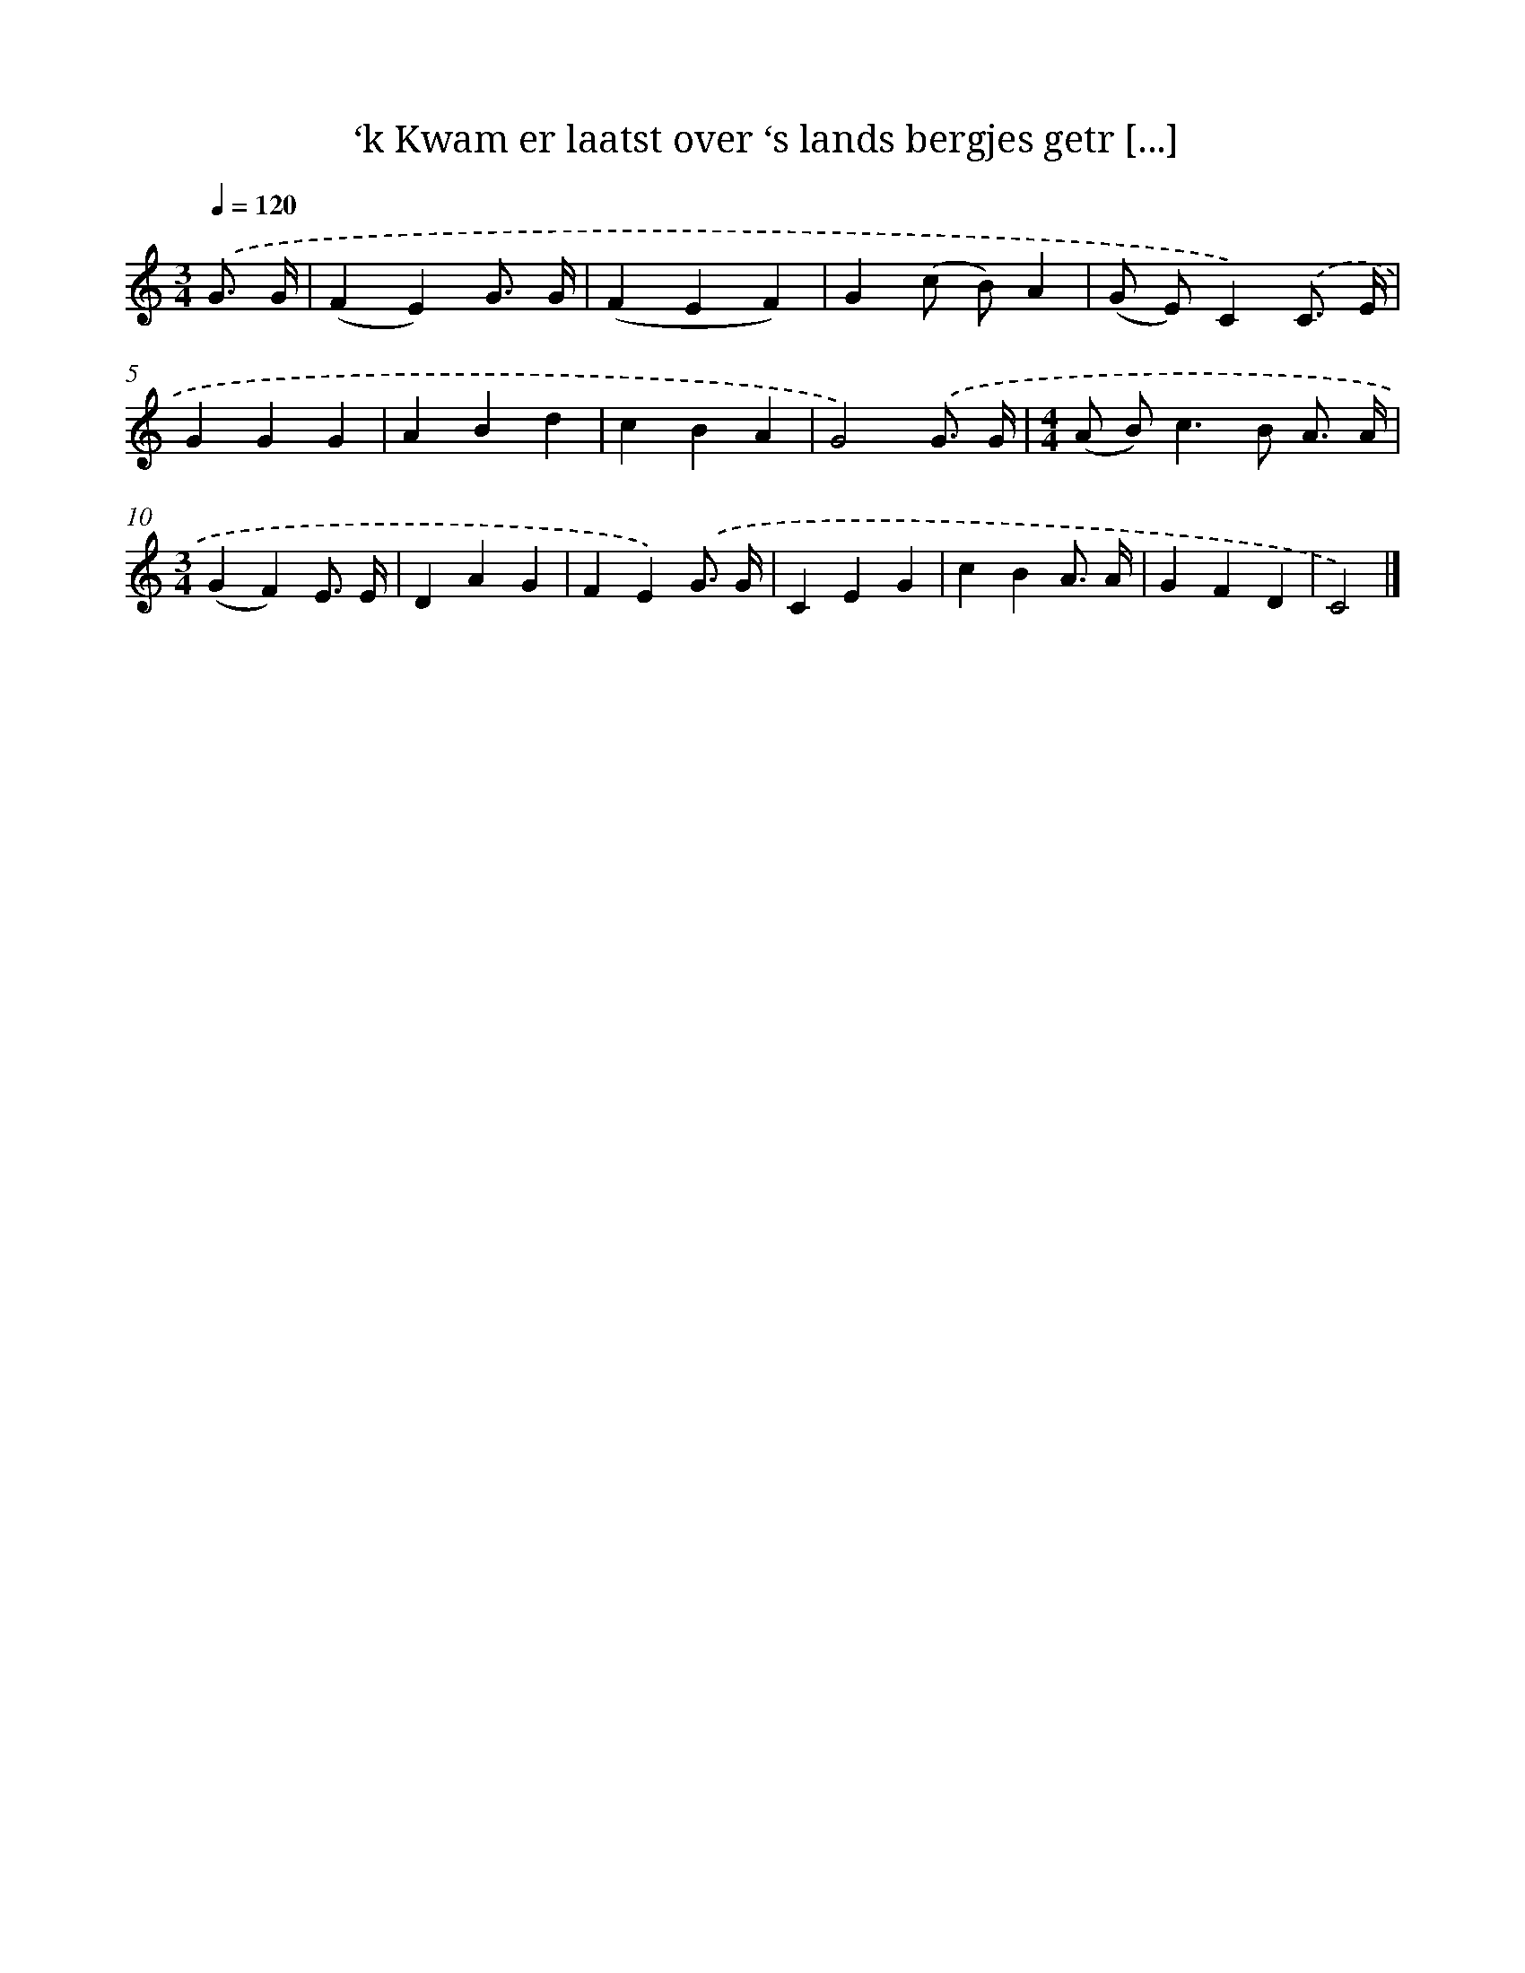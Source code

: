 X: 8776
T: ‘k Kwam er laatst over ‘s lands bergjes getr [...]
%%abc-version 2.0
%%abcx-abcm2ps-target-version 5.9.1 (29 Sep 2008)
%%abc-creator hum2abc beta
%%abcx-conversion-date 2018/11/01 14:36:50
%%humdrum-veritas 1566165203
%%humdrum-veritas-data 3545065032
%%continueall 1
%%barnumbers 0
L: 1/4
M: 3/4
Q: 1/4=120
K: C clef=treble
.('G3// G// [I:setbarnb 1]|
(FE)G3// G// |
(FEF) |
G(c/ B/)A |
(G/ E/)C).('C3// E// |
GGG |
ABd |
cBA |
G2).('G3// G// |
[M:4/4](A/ B<)cB/ A3// A// |
[M:3/4](GF)E3// E// |
DAG |
FE).('G3// G// |
CEG |
cBA3// A// |
GFD |
C2) |]
